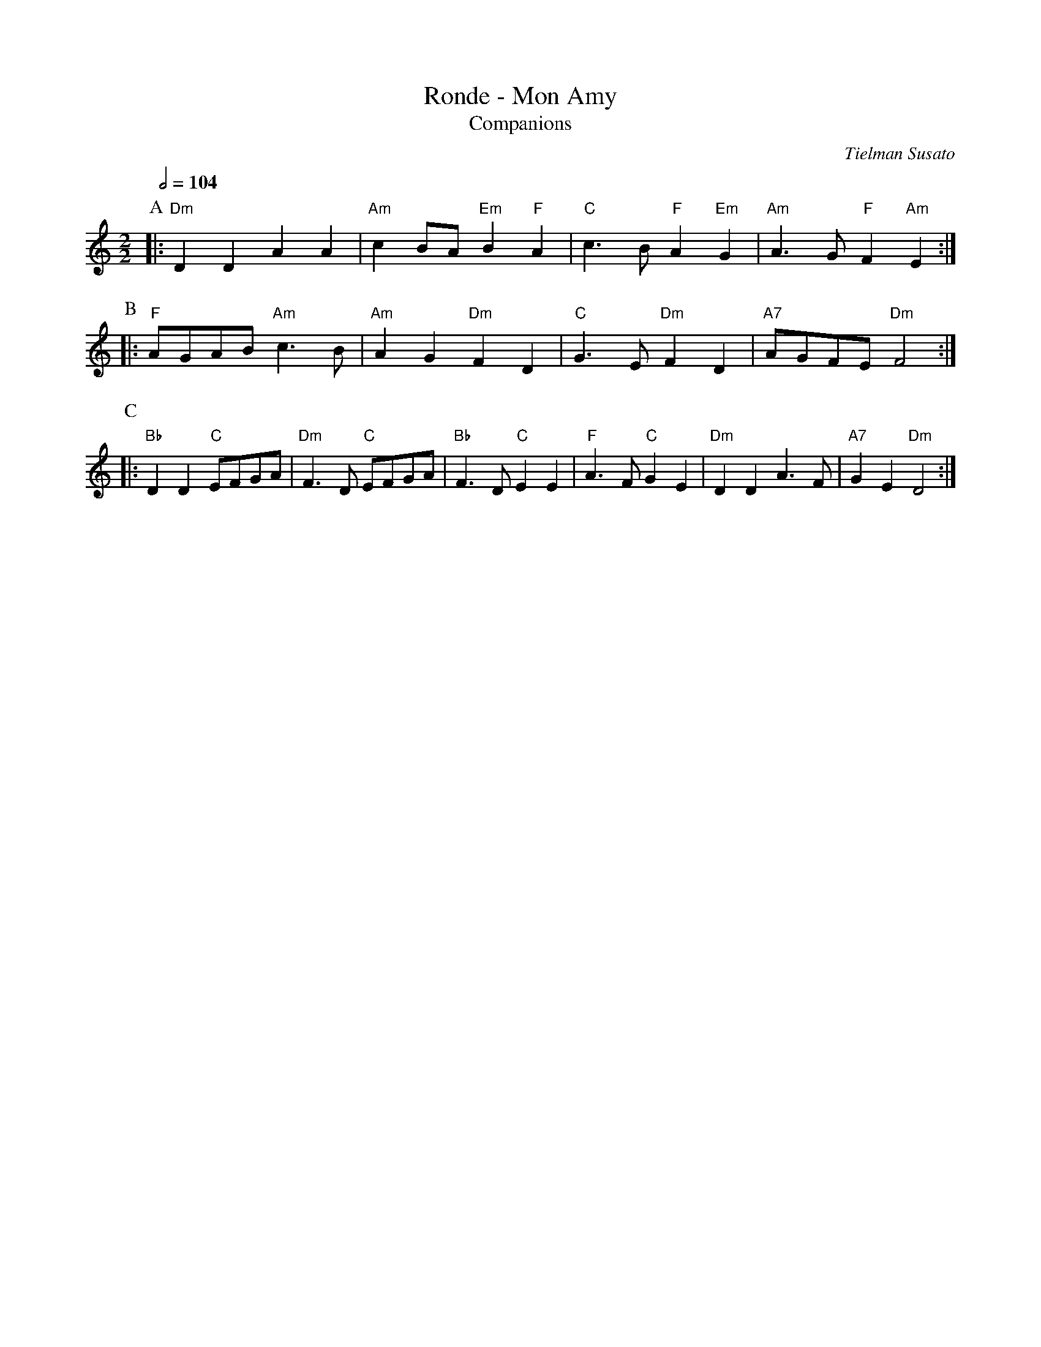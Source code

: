 X:620
T:Ronde - Mon Amy
T:Companions
C:Tielman Susato
M:2/2
L:1/4
S:Colin Hume's website,  colinhume.com  - chords can also be printed below the stave.
Q:1/2=104
%%MIDI ratio 3 1
K:C
P:A
|: "Dm"DD AA | "Am"cB/A/ "Em"B "F"A | "C"c>B "F"A "Em"G | "Am"A>G "F"F"Am"E :|
P:B
|: "F"A/G/A/B/ "Am"c>B | "Am"AG "Dm"FD | "C"G>E "Dm"FD | "A7"A/G/F/E/ "Dm"F2 :|
P:C
|: "Bb"DD "C"E/F/G/A/ | "Dm"F>D "C"E/F/G/A/ | "Bb"F>D "C"EE | "F"A>F "C"GE | "Dm"DD A>F | "A7"GE "Dm"D2 :|
